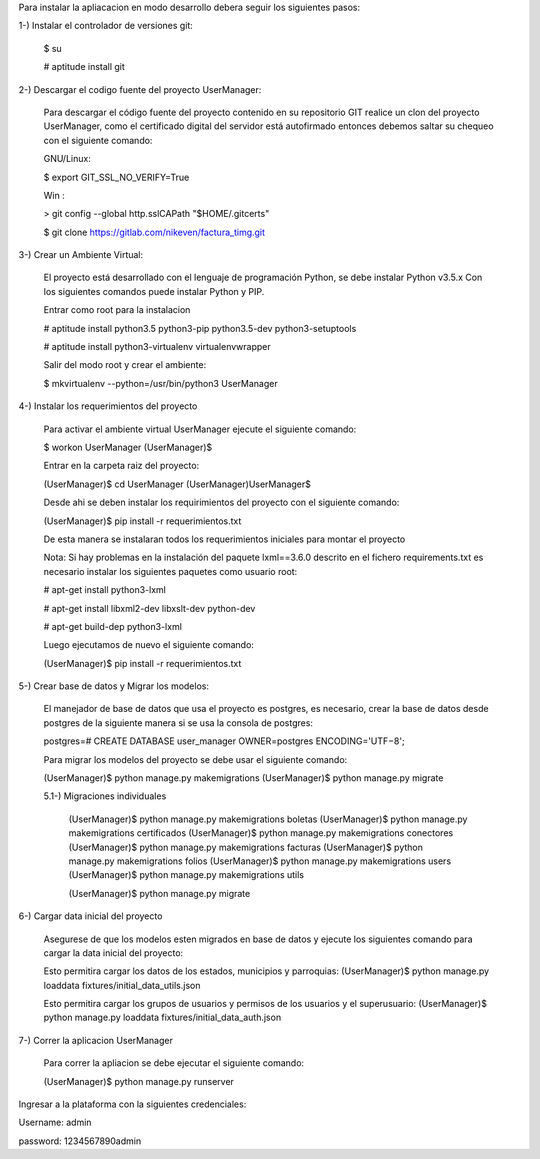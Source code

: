 Para instalar la apliacacion en modo desarrollo debera seguir los siguientes pasos:

1-) Instalar el controlador de versiones git:
    
    $ su

    # aptitude install git

2-) Descargar el codigo fuente del proyecto UserManager:

    Para descargar el código fuente del proyecto contenido en su repositorio GIT realice un clon del proyecto UserManager, como el certificado digital del servidor está autofirmado entonces debemos saltar su chequeo con el siguiente comando:

    GNU/Linux:

    $ export GIT_SSL_NO_VERIFY=True

    Win :

    > git config --global http.sslCAPath "$HOME/.gitcerts"

    $ git clone https://gitlab.com/nikeven/factura_timg.git

3-) Crear un Ambiente Virtual:

    El proyecto está desarrollado con el lenguaje de programación Python, se debe instalar Python v3.5.x Con los siguientes comandos puede instalar Python y PIP.

    Entrar como root para la instalacion 

    # aptitude install python3.5 python3-pip python3.5-dev python3-setuptools

    # aptitude install python3-virtualenv virtualenvwrapper

    Salir del modo root y crear el ambiente:

    $ mkvirtualenv --python=/usr/bin/python3 UserManager

4-) Instalar los requerimientos del proyecto 

    Para activar el ambiente virtual UserManager ejecute el siguiente comando:

    $ workon UserManager
    (UserManager)$

    Entrar en la carpeta raiz del proyecto:

    (UserManager)$ cd UserManager
    (UserManager)UserManager$ 

    Desde ahi se deben instalar los requirimientos del proyecto con el siguiente comando:

    (UserManager)$ pip install -r requerimientos.txt

    De esta manera se instalaran todos los requerimientos iniciales para montar el proyecto 
    
    Nota: Si hay problemas en la instalación del paquete lxml==3.6.0 descrito en el fichero requirements.txt es
    necesario instalar los siguientes paquetes como usuario root:

    # apt-get install python3-lxml
    
    # apt-get install libxml2-dev libxslt-dev python-dev

    # apt-get build-dep python3-lxml

    Luego ejecutamos de nuevo el siguiente comando:

    (UserManager)$ pip install -r requerimientos.txt

5-) Crear base de datos y Migrar los modelos:

    El manejador de base de datos que usa el proyecto es postgres, es necesario, crear la base de datos desde postgres de la siguiente manera si se usa la consola de postgres:

    postgres=# CREATE DATABASE user_manager OWNER=postgres ENCODING='UTF−8';

    Para migrar los modelos del proyecto se debe usar el siguiente comando:

    (UserManager)$ python manage.py makemigrations
    (UserManager)$ python manage.py migrate

    5.1-) Migraciones individuales

        (UserManager)$ python manage.py makemigrations boletas
        (UserManager)$ python manage.py makemigrations certificados
        (UserManager)$ python manage.py makemigrations conectores
        (UserManager)$ python manage.py makemigrations facturas
        (UserManager)$ python manage.py makemigrations folios
        (UserManager)$ python manage.py makemigrations users
        (UserManager)$ python manage.py makemigrations utils

        (UserManager)$ python manage.py migrate

6-) Cargar data inicial del proyecto 

    Asegurese de que los modelos esten migrados en base de datos y ejecute los siguientes comando para cargar la data inicial del proyecto:

    Esto permitira cargar los datos de los estados, municipios y parroquias:
    (UserManager)$ python manage.py loaddata fixtures/initial_data_utils.json
    
    Esto permitira cargar los grupos de usuarios y permisos de los usuarios y el superusuario:
    (UserManager)$  python manage.py loaddata fixtures/initial_data_auth.json



7-) Correr la aplicacion UserManager

    Para correr la apliacion se debe  ejecutar el siguiente comando:

    (UserManager)$ python manage.py runserver

Ingresar a la plataforma con la siguientes credenciales:

Username: admin

password: 1234567890admin
